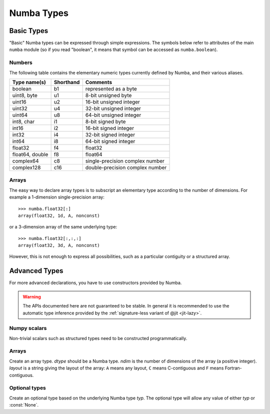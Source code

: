 
===========
Numba Types
===========

Basic Types
===========

"Basic" Numba types can be expressed through simple expressions.  The
symbols below refer to attributes of the main ``numba`` module (so if
you read "boolean", it means that symbol can be accessed as ``numba.boolean``).

Numbers
-------

The following table contains the elementary numeric types currently defined
by Numba, and their various aliases.

===================     =========        ===================================
Type name(s)            Shorthand        Comments
===================     =========        ===================================
boolean                 b1               represented as a byte
uint8, byte             u1               8-bit unsigned byte
uint16                  u2               16-bit unsigned integer
uint32                  u4               32-bit unsigned integer
uint64                  u8               64-bit unsigned integer

int8, char              i1               8-bit signed byte
int16                   i2               16-bit signed integer
int32                   i4               32-bit signed integer
int64                   i8               64-bit signed integer

float32                 f4               float32
float64, double         f8               float64

complex64               c8               single-precision complex number
complex128              c16              double-precision complex number
===================     =========        ===================================

Arrays
------

The easy way to declare array types is to subscript an elementary type
according to the number of dimensions.  For example a 1-dimension
single-precision array::

   >>> numba.float32[:]
   array(float32, 1d, A, nonconst)

or a 3-dimension array of the same underlying type::

   >>> numba.float32[:,:,:]
   array(float32, 3d, A, nonconst)

However, this is not enough to express all possibilities, such as a particular
contiguity or a structured array.


Advanced Types
==============

For more advanced declarations, you have to use constructors provided
by Numba.

.. warning::
   The APIs documented here are not guaranteed to be stable.  In general
   it is recommended to use the automatic type inference provided by
   the :ref:`signature-less variant of @jit <jit-lazy>`.

Numpy scalars
-------------

Non-trivial scalars such as structured types need to be constructed
programmatically.

.. function:: numba.from_dtype(dtype)

   Create a Numba type corresponding to the given Numpy *dtype*::

      >>> struct_dtype = np.dtype([('row', np.float64), ('col', np.float64)])
      >>> numba.from_dtype(struct_dtype)
      Record([('row', '<f8'), ('col', '<f8')])

Arrays
------

.. class:: numba.types.Array(dtype, ndim, layout)

   Create an array type.  *dtype* should be a Numba type.  *ndim* is the
   number of dimensions of the array (a positive integer).  *layout*
   is a string giving the layout of the array: ``A`` means any layout, ``C``
   means C-contiguous and ``F`` means Fortran-contiguous.


Optional types
--------------

.. class:: numba.types.Optional(typ)

   Create an optional type based on the underlying Numba type *typ*.
   The optional type will allow any value of either *typ* or :const:`None`.


.. todo:: finish this
